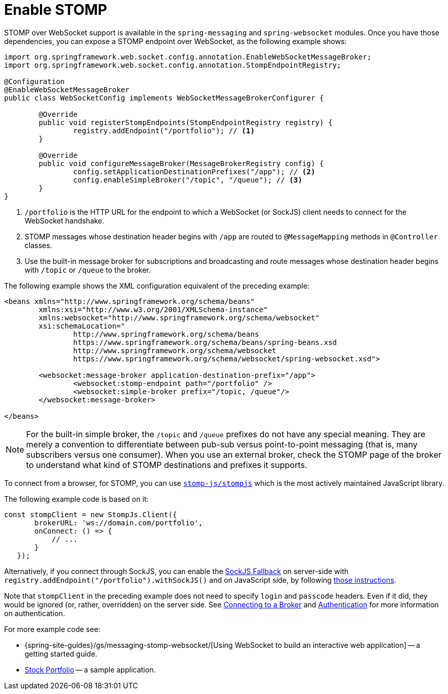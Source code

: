 [[websocket-stomp-enable]]
= Enable STOMP

STOMP over WebSocket support is available in the `spring-messaging` and
`spring-websocket` modules. Once you have those dependencies, you can expose a STOMP
endpoint over WebSocket, as the following example shows:

[source,java,indent=0,subs="verbatim,quotes"]
----
	import org.springframework.web.socket.config.annotation.EnableWebSocketMessageBroker;
	import org.springframework.web.socket.config.annotation.StompEndpointRegistry;

	@Configuration
	@EnableWebSocketMessageBroker
	public class WebSocketConfig implements WebSocketMessageBrokerConfigurer {

		@Override
		public void registerStompEndpoints(StompEndpointRegistry registry) {
			registry.addEndpoint("/portfolio"); // <1>
		}

		@Override
		public void configureMessageBroker(MessageBrokerRegistry config) {
			config.setApplicationDestinationPrefixes("/app"); // <2>
			config.enableSimpleBroker("/topic", "/queue"); // <3>
		}
	}
----

<1> `/portfolio` is the HTTP URL for the endpoint to which a WebSocket (or SockJS)
client needs to connect for the WebSocket handshake.
<2> STOMP messages whose destination header begins with `/app` are routed to
`@MessageMapping` methods in `@Controller` classes.
<3> Use the built-in message broker for subscriptions and broadcasting and
route messages whose destination header begins with `/topic` or `/queue` to the broker.


The following example shows the XML configuration equivalent of the preceding example:

[source,xml,indent=0,subs="verbatim,quotes,attributes"]
----
	<beans xmlns="http://www.springframework.org/schema/beans"
		xmlns:xsi="http://www.w3.org/2001/XMLSchema-instance"
		xmlns:websocket="http://www.springframework.org/schema/websocket"
		xsi:schemaLocation="
			http://www.springframework.org/schema/beans
			https://www.springframework.org/schema/beans/spring-beans.xsd
			http://www.springframework.org/schema/websocket
			https://www.springframework.org/schema/websocket/spring-websocket.xsd">

		<websocket:message-broker application-destination-prefix="/app">
			<websocket:stomp-endpoint path="/portfolio" />
			<websocket:simple-broker prefix="/topic, /queue"/>
		</websocket:message-broker>

	</beans>
----

NOTE: For the built-in simple broker, the `/topic` and `/queue` prefixes do not have any special
meaning. They are merely a convention to differentiate between pub-sub versus point-to-point
messaging (that is, many subscribers versus one consumer). When you use an external broker,
check the STOMP page of the broker to understand what kind of STOMP destinations and
prefixes it supports.

To connect from a browser, for STOMP, you can use
https://github.com/stomp-js/stompjs[`stomp-js/stompjs`] which is the most
actively maintained JavaScript library.

The following example code is based on it:

[source,javascript,indent=0,subs="verbatim,quotes"]
----
	const stompClient = new StompJs.Client({
        brokerURL: 'ws://domain.com/portfolio',
        onConnect: () => {
            // ...
        }
    });
----

Alternatively, if you connect through SockJS, you can enable the
xref:web/websocket/fallback.adoc[SockJS Fallback] on server-side with
`registry.addEndpoint("/portfolio").withSockJS()` and on JavaScript side,
by following
https://stomp-js.github.io/guide/stompjs/rx-stomp/using-stomp-with-sockjs.html[those instructions].

Note that `stompClient` in the preceding example does not need to specify `login`
and `passcode` headers. Even if it did, they would be ignored (or, rather,
overridden) on the server side. See xref:web/websocket/stomp/handle-broker-relay-configure.adoc[Connecting to a Broker]
and xref:web/websocket/stomp/authentication.adoc[Authentication] for more information on authentication.

For more example code see:

* {spring-site-guides}/gs/messaging-stomp-websocket/[Using WebSocket to build an
interactive web application] -- a getting started guide.
* https://github.com/rstoyanchev/spring-websocket-portfolio[Stock Portfolio] -- a sample
application.




